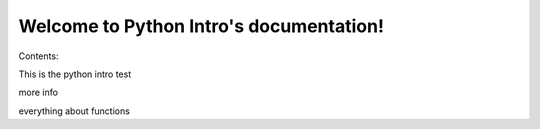 .. Python Intro documentation master file, created by
   sphinx-quickstart on Mon Sep  1 23:59:59 2014.
   You can adapt this file completely to your liking, but it should at least
   contain the root `toctree` directive.

Welcome to Python Intro's documentation!
========================================

Contents:


This is the python intro test

more info

everything about functions